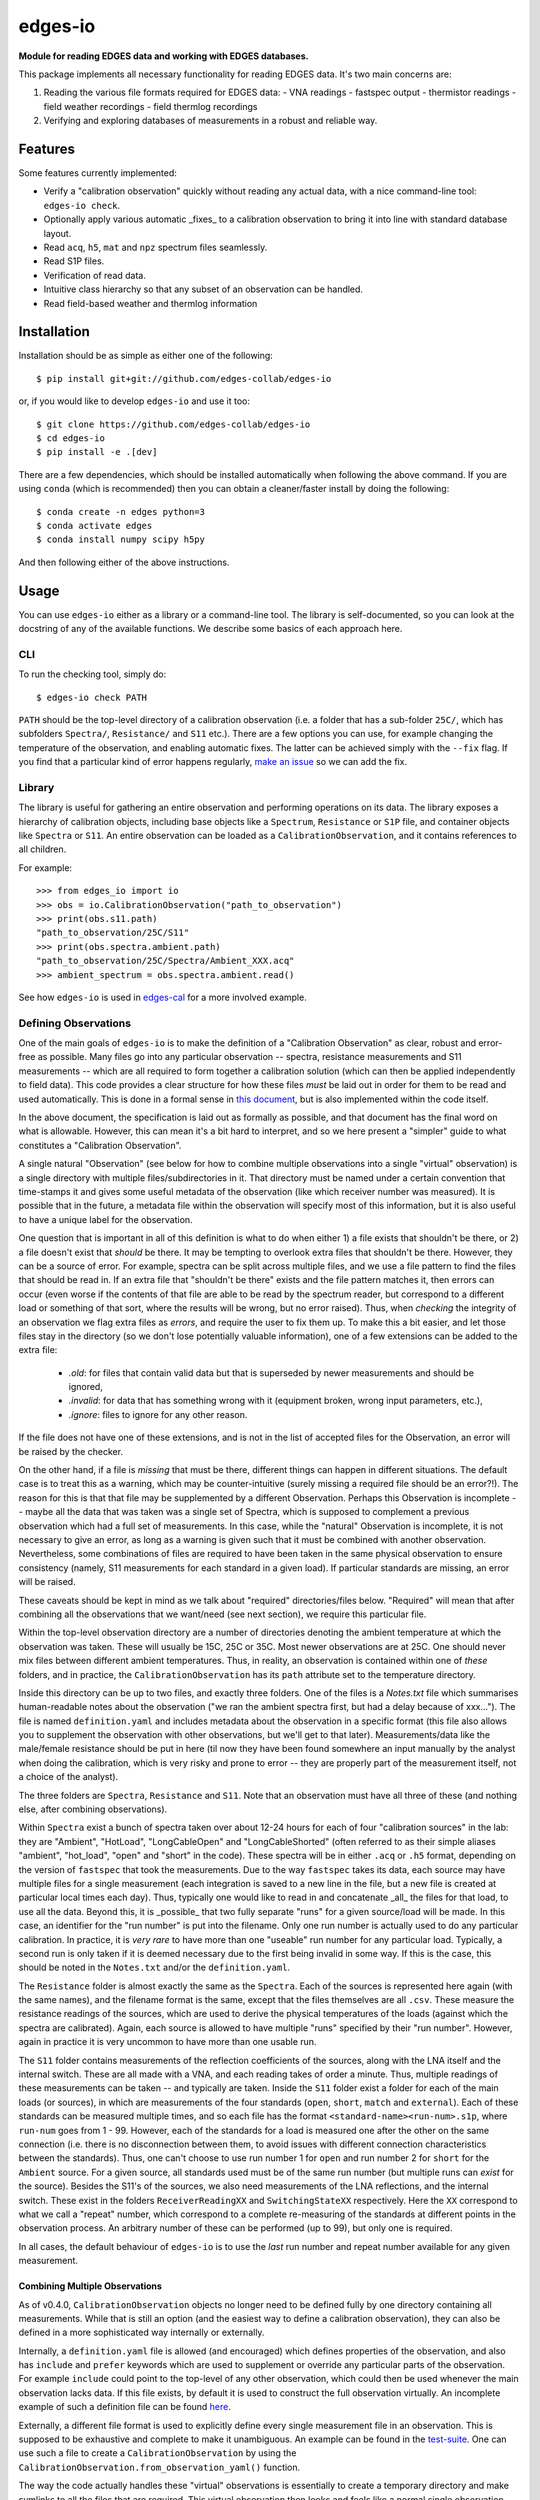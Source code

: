 ========
edges-io
========

.. image:: https://travis-ci.org/edges-collab/edges-io.svg?branch=master
    :target: https://travis-ci.org/edges-collab/edges-io
.. image:: https://codecov.io/gh/edges-collab/edges-io/branch/master/graph/badge.svg
  :target: https://codecov.io/gh/edges-collab/edges-io

**Module for reading EDGES data and working with EDGES databases.**

This package implements all necessary functionality for reading EDGES data.
It's two main concerns are:

1. Reading the various file formats required for EDGES data:
   - VNA readings
   - fastspec output
   - thermistor readings
   - field weather recordings
   - field thermlog recordings
2. Verifying and exploring databases of measurements in a robust and reliable way.

Features
========
Some features currently implemented:

* Verify a "calibration observation" quickly without reading any actual data, with
  a nice command-line tool: ``edges-io check``.
* Optionally apply various automatic _fixes_ to a calibration observation to bring
  it into line with standard database layout.
* Read ``acq``, ``h5``, ``mat`` and ``npz`` spectrum files seamlessly.
* Read S1P files.
* Verification of read data.
* Intuitive class hierarchy so that any subset of an observation can be handled.
* Read field-based weather and thermlog information

Installation
============
Installation should be as simple as either one of the following::

    $ pip install git+git://github.com/edges-collab/edges-io

or, if you would like to develop ``edges-io`` and use it too::

    $ git clone https://github.com/edges-collab/edges-io
    $ cd edges-io
    $ pip install -e .[dev]

There are a few dependencies, which should be installed automatically when following the
above command. If you are using ``conda`` (which is recommended) then you can obtain
a cleaner/faster install by doing the following::

    $ conda create -n edges python=3
    $ conda activate edges
    $ conda install numpy scipy h5py

And then following either of the above instructions.

Usage
=====
You can use ``edges-io`` either as a library or a command-line tool. The library is
self-documented, so you can look at the docstring of any of the available functions.
We describe some basics of each approach here.

CLI
---
To run the checking tool, simply do::

    $ edges-io check PATH

``PATH`` should be the top-level directory of a calibration observation (i.e. a folder
that has a sub-folder ``25C/``, which has subfolders ``Spectra/``, ``Resistance/`` and
``S11`` etc.).
There are a few options you can use, for example changing the temperature of the observation,
and enabling automatic fixes. The latter can be achieved simply with the ``--fix`` flag.
If you find that a particular kind of error happens regularly,
`make an issue <https://github.com/edges-collab/edges-io/issues/new>`_ so we can add the
fix.

Library
-------
The library is useful for gathering an entire observation and performing operations
on its data. The library exposes a hierarchy of calibration objects, including base
objects like a ``Spectrum``, ``Resistance`` or ``S1P`` file, and container objects
like ``Spectra`` or ``S11``. An entire observation can be loaded as a
``CalibrationObservation``, and it contains references to all children.

For example::

    >>> from edges_io import io
    >>> obs = io.CalibrationObservation("path_to_observation")
    >>> print(obs.s11.path)
    "path_to_observation/25C/S11"
    >>> print(obs.spectra.ambient.path)
    "path_to_observation/25C/Spectra/Ambient_XXX.acq"
    >>> ambient_spectrum = obs.spectra.ambient.read()

See how ``edges-io`` is used in
`edges-cal <https://github.com/edges-collab/cal_coefficients/tree/master/src/edges_cal/cal_coefficients.py>`_
for a more involved example.

Defining Observations
---------------------
One of the main goals of ``edges-io`` is to make the definition of a "Calibration
Observation" as clear, robust and error-free as possible. Many files go into any
particular observation -- spectra, resistance measurements and S11 measurements -- which
are all required to form together a calibration solution (which can then be applied
independently to field data). This code provides a clear structure for how these files
*must* be laid out in order for them to be read and used automatically. This is done in
a formal sense in `this document <docs/structure.rst>`_, but is also implemented within
the code itself.

In the above document, the specification is laid out as formally as possible, and that
document has the final word on what is allowable. However, this can mean it's a bit hard
to interpret, and so we here present a "simpler" guide to what constitutes a "Calibration
Observation".

A single natural "Observation" (see below for how to combine multiple observations into
a single "virtual" observation) is a single directory with multiple files/subdirectories
in it. That directory must be named under a certain convention that time-stamps it and
gives some useful metadata of the observation (like which receiver number was measured).
It is possible that in the future, a metadata file within the observation will specify
most of this information, but it is also useful to have a unique label for the observation.

One question that is important in all of this definition is what to do when either 1)
a file exists that shouldn't be there, or 2) a file doesn't exist that *should* be
there. It may be tempting to overlook extra files that shouldn't be there. However,
they can be a source of error. For example, spectra can be split across multiple files,
and we use a file pattern to find the files that should be read in. If an extra file
that "shouldn't be there" exists and the file pattern matches it, then errors can occur
(even worse if the contents of that file are able to be read by the spectrum reader, but
correspond to a different load or something of that sort, where the results will be wrong,
but no error raised). Thus, when *checking* the integrity of an observation we flag
extra files as *errors*, and require the user to fix them up. To make this a bit easier,
and let those files stay in the directory (so we don't lose potentially valuable information),
one of a few extensions can be added to the extra file:

  * `.old`: for files that contain valid data but that is superseded by newer measurements
    and should be ignored,
  * `.invalid`: for data that has something wrong with it (equipment broken, wrong input
    parameters, etc.),
  * `.ignore`: files to ignore for any other reason.

If the file does not have one of these extensions, and is not in the list of accepted
files for the Observation, an error will be raised by the checker.

On the other hand, if a file is *missing* that must be there, different things can happen
in different situations. The default case is to treat this as a warning, which may be
counter-intuitive (surely missing a required file should be an error?!). The reason for
this is that that file may be supplemented by a different Observation. Perhaps this
Observation is incomplete  -- maybe all the data that was taken was a single set of
Spectra, which is supposed to complement a previous observation which had a full set
of measurements. In this case, while the "natural" Observation is incomplete, it is not
necessary to give an error, as long as a warning is given such that it must be combined
with another observation. Nevertheless, some combinations of files are required to have
been taken in the same physical observation to ensure consistency (namely, S11 measurements
for each standard in a given load). If particular standards are missing, an error will
be raised.

These caveats should be kept in mind as we talk about "required" directories/files below.
"Required" will mean that after combining all the observations that we want/need (see
next section), we require this particular file.

Within the top-level observation directory are a number of directories denoting the ambient temperature at
which the observation was taken. These will usually be 15C, 25C or 35C. Most newer
observations are at 25C. One should never mix files between different ambient temperatures.
Thus, in reality, an observation is contained within one of *these* folders, and in practice,
the ``CalibrationObservation`` has its ``path`` attribute set to the temperature directory.

Inside this directory can be up to two files, and exactly three folders. One of the files
is a `Notes.txt` file which summarises human-readable notes about the observation ("we
ran the ambient spectra first, but had a delay because of xxx..."). The file is named
``definition.yaml`` and includes metadata about the observation in a specific format
(this file also allows you to supplement the observation with other observations, but
we'll get to that later). Measurements/data like the male/female resistance should be
put in here (til now they have been found somewhere an input manually by the analyst
when doing the calibration, which is very risky and prone to error -- they are properly
part of the measurement itself, not a choice of the analyst).

The three folders are ``Spectra``, ``Resistance`` and ``S11``. Note that an observation
must have all three of these (and nothing else, after combining observations).

Within ``Spectra`` exist a bunch of spectra taken over about 12-24 hours for each of
four "calibration sources" in the lab: they are "Ambient", "HotLoad", "LongCableOpen"
and "LongCableShorted" (often referred to as their simple aliases "ambient", "hot_load",
"open" and "short" in the code). These spectra will be in either ``.acq`` or ``.h5``
format, depending on the version of ``fastspec`` that took the measurements. Due to the
way ``fastspec`` takes its data, each source may have multiple files for a single
measurement (each integration is saved to a new line in the file, but a new file is
created at particular local times each day). Thus, typically one would like to read in
and concatenate _all_ the files for that load, to use all the data.
Beyond this, it is _possible_ that two fully separate "runs" for a given source/load
will be made. In this case, an identifier for the "run number" is put into the filename.
Only one run number is actually used to do any particular calibration. In practice, it
is *very rare* to have more than one "useable" run number for any particular load.
Typically, a second run is only taken if it is deemed necessary due to the first being
invalid in some way. If this is the case, this should be noted in the ``Notes.txt``
and/or the ``definition.yaml``.

The ``Resistance`` folder is almost exactly the same as the ``Spectra``. Each of the
sources is represented here again (with the same names), and the filename format is the
same, except that the files themselves are all ``.csv``. These measure the resistance
readings of the sources, which are used to derive the physical temperatures of the loads
(against which the spectra are calibrated). Again, each source is allowed to have
multiple "runs" specified by their "run number". However, again in practice it is
very uncommon to have more than one usable run.

The ``S11`` folder contains measurements of the reflection coefficients of the sources,
along with the LNA itself and the internal switch. These are all made with a VNA, and
each reading takes of order a minute. Thus, multiple readings of these measurements can
be taken -- and typically are taken. Inside the ``S11`` folder exist a folder for each
of the main loads (or sources), in which are measurements of the four standards (``open``,
``short``, ``match`` and ``external``). Each of these standards can be measured multiple
times, and so each file has the format ``<standard-name><run-num>.s1p``, where ``run-num``
goes from 1 - 99. However, each of the standards for a load is measured one after the
other on the same connection (i.e. there is no disconnection between them, to avoid
issues with different connection characteristics between the standards). Thus, one can't
choose to use run number 1 for ``open`` and run number 2 for ``short`` for the ``Ambient``
source. For a given source, all standards used must be of the same run number (but multiple
runs can *exist* for the source).
Besides the S11's of the sources, we also need measurements of the LNA reflections, and
the internal switch. These exist in the folders ``ReceiverReadingXX`` and ``SwitchingStateXX``
respectively. Here the ``XX`` correspond to what we call a "repeat" number, which
correspond to a complete re-measuring of the standards at different points in the
observation process. An arbitrary number of these can be performed (up to 99), but only
one is required.

In all cases, the default behaviour of ``edges-io`` is to use the *last* run number and
repeat number available for any given measurement.

Combining Multiple Observations
~~~~~~~~~~~~~~~~~~~~~~~~~~~~~~~
As of v0.4.0, ``CalibrationObservation`` objects no longer need to be defined fully by
one directory containing all measurements. While that is still an option (and the easiest
way to define a calibration observation), they can also be defined in a more sophisticated
way internally or externally.

Internally, a ``definition.yaml`` file is allowed (and encouraged) which defines properties of the
observation, and also has ``include`` and ``prefer`` keywords which are used to supplement
or override any particular parts of the observation. For example ``include`` could point
to the top-level of any other observation, which could then be used whenever the
main observation lacks data. If this file exists, by default it is used to construct
the full observation virtually. An incomplete example of such a definition file can
be found `here <example-obs-definition.yaml>`_.


Externally, a different file format is used to explicitly define every single measurement
file in an observation. This is supposed to be exhaustive and complete to make it
unambiguous. An example can be found in the `test-suite <tests/test_data/observation.yaml>`_.
One can use such a file to create a ``CalibrationObservation`` by using the
``CalibrationObservation.from_observation_yaml()`` function.

The way the code actually handles these "virtual" observations is essentially to create
a temporary directory and make symlinks to all the files that are required. This virtual
observation then looks and feels like a normal single observation, but is in fact
patched together from various observations.

Using the ``HDF5Object``
------------------------
``edges-io`` contains a convenient ``HDF5Object`` class whose purpose is to make working
with HDF5 files a bit more formal (and arguably more simple). By subclassing it, you
can specify an exact file layout that can be verified on read, to ensure a file is
in the correct format (not just HDF5, but that it has the correct data structures and
groups and metadata).

Using such a class is meant to provide a very thin wrapper over the file. So, for instance
if you have a file ``my_hdf5_format_file.h5``, whose structure is defined by the class
``CustomH5Format``, you can create an object like this::

    >>> fl = CustomH5Format("my_hdf5_format_file.h5")

Directly on creation, the file will be checked for compatibility and return an error
if it contains extraneous keys, or lacks keys that it requires.

Once created, the ``fl`` variable now has operations which can "look into" the file
and load its data. It supports lazy-loading, so doing::

    >>> print(fl['dataset'].max())

will load the 'dataset' data, and get the maximum, but it will not keep the data in
memory, and will not load any other datasets. If you have data in groups, you can
easily do::

    >>> print(fl['group']['dataset'].min())

To load the data into the object permanently use the ``.load`` method::

    >>> fl.load('group')

In fact, doing this will load all data under 'group'. If you just wanted to load
"dataset" out of "group"::

    >>> fl['group'].load('dataset')

An example of how to define a subclass of ``HDF5Object`` can be seen in the
``HDF5RawSpectrum`` class, which is used to define ``fastspec`` output files.

How the code works in a bit more detail
---------------------------------------
For the sake of developers (lets face it, most users of this particular repo should also
be developers), we will try to explain in a little more detail how the code works here.
This will focus on how the code treats the organization of a calibration observation,
and how it performs checks and makes fixes.

The basic idea is that each directory, and each kind of file, is represented by a
distinct class, describing that kind of thing. For example, the top-level directory
(actually, the top-level plus the ambient temperature directory) is represented by the
``CalibrationObservation`` class, while the ``Spectra`` directory is represented by the
``Spectra`` class, and S1P files are represented by the ``S1P`` class.

All of these classes are subclasses either of ``_DataContainer`` (if it's a folder) or
``_DataFile`` (if it's a file). All of them have a ``path`` attribute which points to its
own path on-disk. ``_DataFile`` classes are much simpler, and typically only know how to
check its own filename for consistency with the specification, and how to read the data
in that particular filetype (they know nothing about their parents).
``_DataContainer`` classes know about their own ``path``,
but also can determine a list of files/subfolders they *contain* (they know nothing about their
parents), and know how to map these files/folders onto their relevant defining classes.
They are able to check their own path for consistency, ensure that all relevant sub-files
exist, ensure that none extra exist, and recursively check the consistency of their
sub-files and folders by calling their checking methods.
Each file and folder in the observation becomes a specific *instance* of one of these
classes (there will be multiple ``S1P`` instances for all of the S11 measurements, and
each may have a different ``name`` attribute to identify the standard it represents).

This top-down hierarchical structure is useful, and similar the to the way Unix filesystems
operate. However, it does mean that a particular instance is not necessarily unique: the
"match" standard S11 will exist within all sources, and since each class doesn't know
its parent, the ``Ambient/Match01.s1p`` cannot be distinguished from the ``HotLoad/Match01.s1p``.
However, a method exists on the top-level ``CalibrationObservation`` which can match a
particular input path to a unique *sequence* of instances which do uniquely define it
(i.e. the first would be a sequence containing a ``LoadS11`` class with ``name=Ambient``
and the second would contain a ``LoadS11`` class with ``name=HotLoad``).

Another thing to note about the setup is the different between the classes and *instances*
of those classes. Much of the functionality of the system is implemented just through
the classes themselves -- one does not need to make instances of the classes to perform
the filesystem checks, for instance. In this case, the ``path`` is given to the ``check()``
method of the class, eg. ``CalibrationObservation.check(path)``, which itself will
call the ``check`` method of any of its children etc. This will never read any data, it
will just check filename formats and contents of directories. However, one can make an
*instance* of the ``CalibrationObservation``, which will itself go and make instances
of all its children, storing them in the top-level class in a nice hierarchical way, in
which each of the children can be used independently. By default, when you create such
an instance, it will first perform the full check that would have been performed (but
in this case it should exit at the first error raised, and raise it as an error, rather
than continuing and printing all errors). Notably, these instances can be used to *read*
the data in the files themselves. The instance will also decide *which* files to use
in the observation (i.e. which run numbers and repeat numbers).



Note
====

This project has been set up using PyScaffold 3.2.3. For details and usage
information on PyScaffold see https://pyscaffold.org/.
